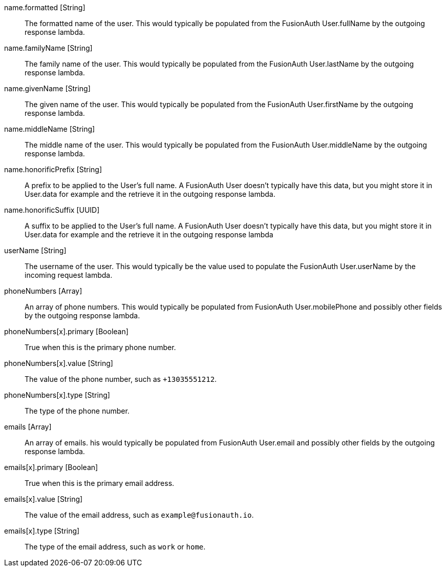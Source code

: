 [field]#name.formatted# [type]#[String]#::
The formatted name of the user. This would typically be populated from the FusionAuth User.fullName by the outgoing response lambda.

[field]#name.familyName# [type]#[String]#::
The family name of the user. This would typically be populated from the FusionAuth User.lastName by the outgoing response lambda.

[field]#name.givenName# [type]#[String]#::
The given name of the user. This would typically be populated from the FusionAuth User.firstName by the outgoing response lambda.

[field]#name.middleName# [type]#[String]#::
The middle name of the user. This would typically be populated from the FusionAuth User.middleName by the outgoing response lambda.

[field]#name.honorificPrefix# [type]#[String]#::
A prefix to be applied to the User's full name. A FusionAuth User doesn't typically have this data, but you might store it in User.data for example and the retrieve it in the outgoing response lambda.

[field]#name.honorificSuffix# [type]#[UUID]#::
A suffix to be applied to the User's full name. A FusionAuth User doesn't typically have this data, but you might store it in User.data for example and the retrieve it in the outgoing response lambda

[field]#userName# [type]#[String]#::
The username of the user. This would typically be the value used to populate the FusionAuth User.userName by the incoming request lambda.

[field]#phoneNumbers# [type]#[Array]#::
An array of phone numbers. This would typically be populated from FusionAuth User.mobilePhone and possibly other fields by the outgoing response lambda.

[field]#phoneNumbers[x].primary# [type]#[Boolean]#::
True when this is the primary phone number.

[field]#phoneNumbers[x].value# [type]#[String]#::
The value of the phone number, such as `+13035551212`.

[field]#phoneNumbers[x].type# [type]#[String]#::
The type of the phone number.

[field]#emails# [type]#[Array]#::
An array of emails. his would typically be populated from FusionAuth User.email and possibly other fields by the outgoing response lambda.

[field]#emails[x].primary# [type]#[Boolean]#::
True when this is the primary email address.

[field]#emails[x].value# [type]#[String]#::
The value of the email address, such as `example@fusionauth.io`.

[field]#emails[x].type# [type]#[String]#::
The type of the email address, such as `work` or `home`.
